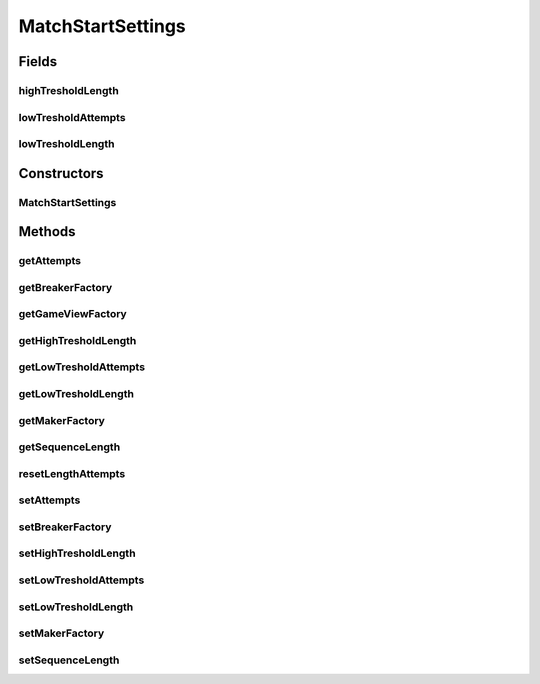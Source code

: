 .. java:import:: it.unicam.cs.pa.mastermind.factories BreakerFactory

.. java:import:: it.unicam.cs.pa.mastermind.factories GameViewFactory

.. java:import:: it.unicam.cs.pa.mastermind.factories MakerFactory

MatchStartSettings
==================

.. java:package:: it.unicam.cs.pa.mastermind.gamecore
   :noindex:

.. java:type:: public class MatchStartSettings

   \ **Responsabilità**\ : tenere traccia delle informazioni necessarie per poter iniziare una nuova partita e da impiegare all'interno di essa. \ **Contratto**\ : le istanze vengono gestite all'interno di \ ``MainManager``\ .

   :author: Francesco Pio Stelluti, Francesco Coppola

Fields
------
highTresholdLength
^^^^^^^^^^^^^^^^^^

.. java:field::  int highTresholdLength
   :outertype: MatchStartSettings

lowTresholdAttempts
^^^^^^^^^^^^^^^^^^^

.. java:field::  int lowTresholdAttempts
   :outertype: MatchStartSettings

lowTresholdLength
^^^^^^^^^^^^^^^^^

.. java:field::  int lowTresholdLength
   :outertype: MatchStartSettings

Constructors
------------
MatchStartSettings
^^^^^^^^^^^^^^^^^^

.. java:constructor:: public MatchStartSettings(GameViewFactory gameViewFactory)
   :outertype: MatchStartSettings

Methods
-------
getAttempts
^^^^^^^^^^^

.. java:method:: public int getAttempts()
   :outertype: MatchStartSettings

getBreakerFactory
^^^^^^^^^^^^^^^^^

.. java:method:: public BreakerFactory getBreakerFactory()
   :outertype: MatchStartSettings

getGameViewFactory
^^^^^^^^^^^^^^^^^^

.. java:method:: public GameViewFactory getGameViewFactory()
   :outertype: MatchStartSettings

getHighTresholdLength
^^^^^^^^^^^^^^^^^^^^^

.. java:method:: public int getHighTresholdLength()
   :outertype: MatchStartSettings

getLowTresholdAttempts
^^^^^^^^^^^^^^^^^^^^^^

.. java:method:: public int getLowTresholdAttempts()
   :outertype: MatchStartSettings

getLowTresholdLength
^^^^^^^^^^^^^^^^^^^^

.. java:method:: public int getLowTresholdLength()
   :outertype: MatchStartSettings

getMakerFactory
^^^^^^^^^^^^^^^

.. java:method:: public MakerFactory getMakerFactory()
   :outertype: MatchStartSettings

getSequenceLength
^^^^^^^^^^^^^^^^^

.. java:method:: public int getSequenceLength()
   :outertype: MatchStartSettings

resetLengthAttempts
^^^^^^^^^^^^^^^^^^^

.. java:method:: public void resetLengthAttempts()
   :outertype: MatchStartSettings

setAttempts
^^^^^^^^^^^

.. java:method:: public void setAttempts(int attempts)
   :outertype: MatchStartSettings

setBreakerFactory
^^^^^^^^^^^^^^^^^

.. java:method:: public void setBreakerFactory(BreakerFactory breakerFactory)
   :outertype: MatchStartSettings

setHighTresholdLength
^^^^^^^^^^^^^^^^^^^^^

.. java:method:: public void setHighTresholdLength(int highTresholdLength)
   :outertype: MatchStartSettings

setLowTresholdAttempts
^^^^^^^^^^^^^^^^^^^^^^

.. java:method:: public void setLowTresholdAttempts(int lowTresholdAttempts)
   :outertype: MatchStartSettings

setLowTresholdLength
^^^^^^^^^^^^^^^^^^^^

.. java:method:: public void setLowTresholdLength(int lowTresholdLength)
   :outertype: MatchStartSettings

setMakerFactory
^^^^^^^^^^^^^^^

.. java:method:: public void setMakerFactory(MakerFactory makerFactory)
   :outertype: MatchStartSettings

setSequenceLength
^^^^^^^^^^^^^^^^^

.. java:method:: public void setSequenceLength(int sequenceLength)
   :outertype: MatchStartSettings

